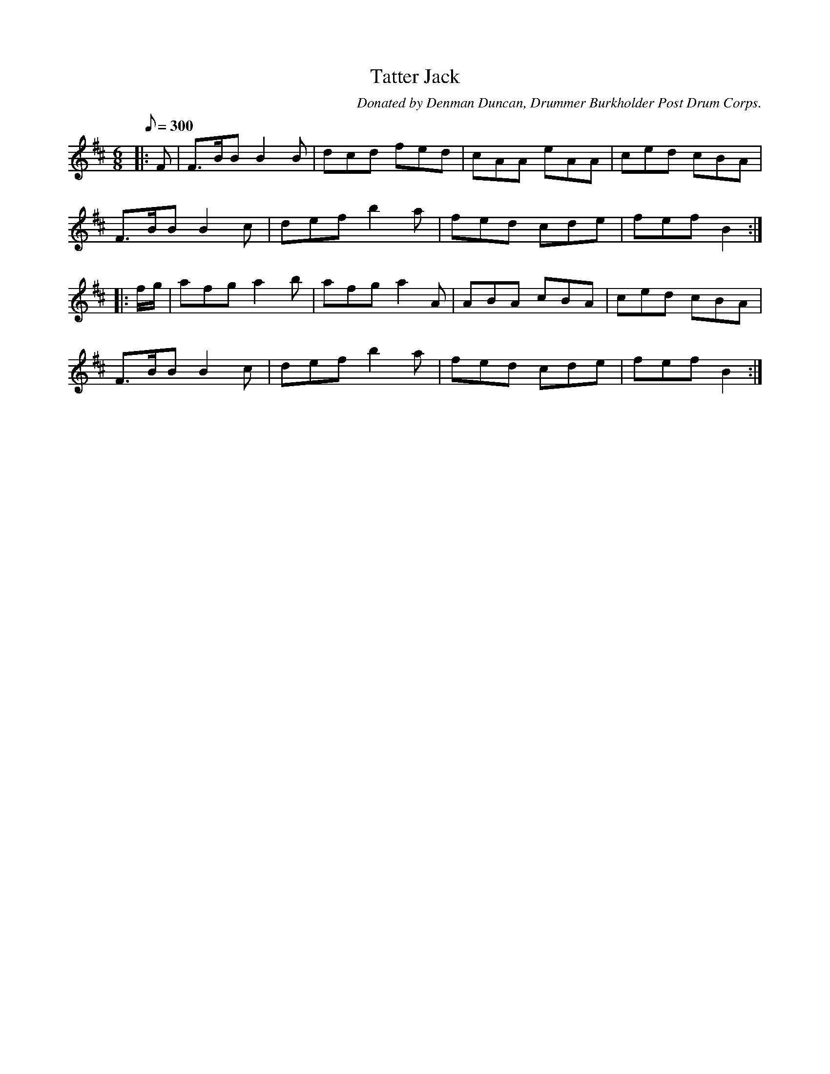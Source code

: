 X:28
T:Tatter Jack
B:American Veteran Fifer, #28
C:Donated by Denman Duncan, Drummer Burkholder Post Drum Corps.
M:6/8
L:1/8
Q:1/8=300
K:D t=8
|: F | F>BB B2B | dcd fed | cAA eAA | ced cBA |
F>BB B2c | def b2a | fed cde | fef B2 :|
|: f/g/ | afg a2b | afg a2A | ABA cBA | ced cBA |
F>BB B2c | def b2a | fed cde | fef B2 :|
